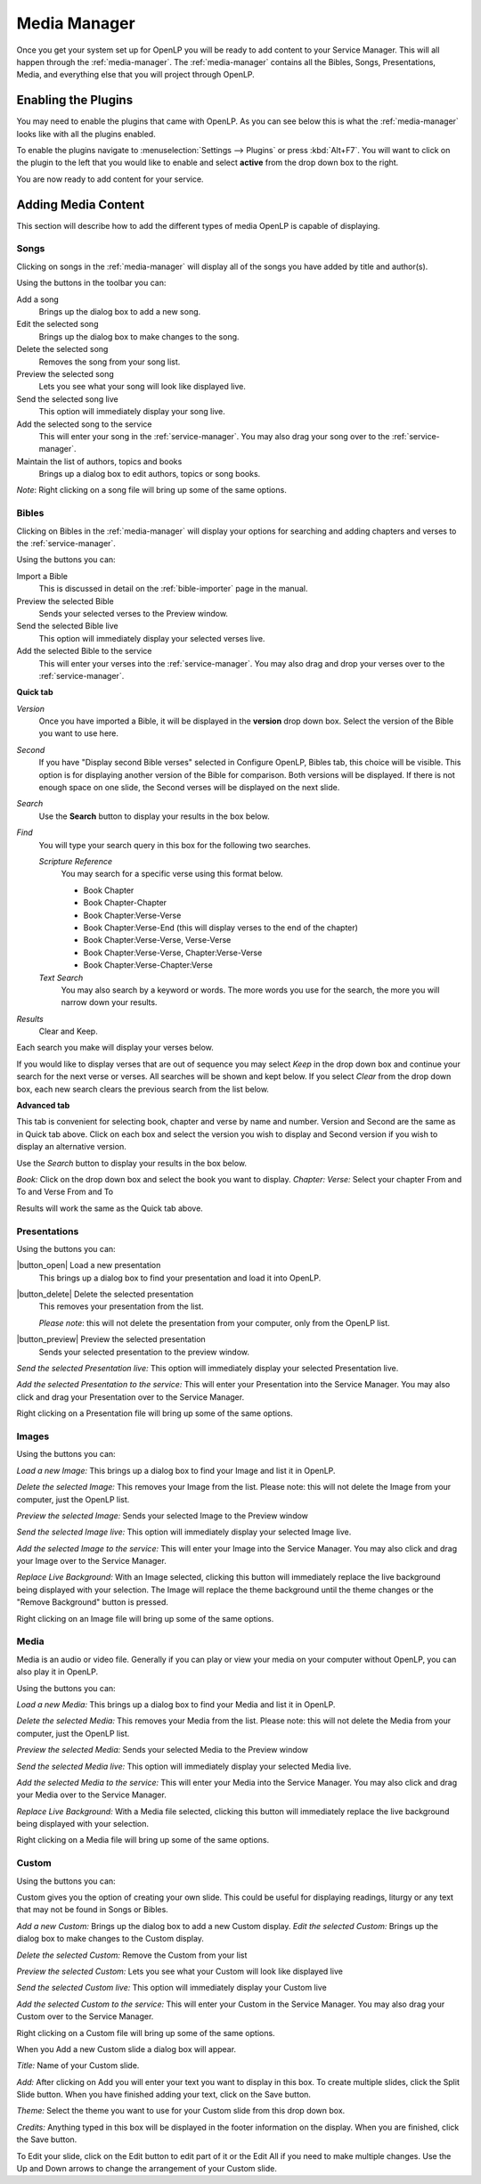 .. _mediamanager:

=============
Media Manager
=============

Once you get your system set up for OpenLP you will be ready to add content to
your Service Manager. This will all happen through the :ref:`media-manager`. The
:ref:`media-manager` contains all the Bibles, Songs, Presentations, Media, and 
everything else that you will project through OpenLP.

Enabling the Plugins
--------------------

You may need to enable the plugins that came with OpenLP. As you can see below
this is what the :ref:`media-manager` looks like with all the plugins enabled.

.. image:: pics/mediamanager.png

To enable the plugins navigate to :menuselection:`Settings --> Plugins` or
press :kbd:`Alt+F7`. You will want to click on the plugin to the left that you
would like to enable and select **active** from the drop down box to the right.

.. image:: pics/plugins.png


You are now ready to add content for your service.

Adding Media Content
--------------------

This section will describe how to add the different types of media OpenLP is 
capable of displaying.

Songs
^^^^^
Clicking on songs in the :ref:`media-manager` will display all of the songs you have 
added by title and author(s).

.. image:: pics/mediamanager_songs.png

Using the buttons in the toolbar you can: 

|buttons_new| Add a song
    Brings up the dialog box to add a new song.

|buttons_edit| Edit the selected song
    Brings up the dialog box to make changes to the song.

|buttons_delete| Delete the selected song
    Removes the song from your song list.

|buttons_preview| Preview the selected song
    Lets you see what your song will look like displayed live.

|buttons_live| Send the selected song live
    This option will immediately display your song live.

|buttons_add| Add the selected song to the service
    This will enter your song in the :ref:`service-manager`. You may also drag your
    song over to the :ref:`service-manager`.

|buttons_db| Maintain the list of authors, topics and books
    Brings up a dialog box to edit authors, topics or song books.

*Note*: Right clicking on a song file will bring up some of the same options.

Bibles
^^^^^^
Clicking on Bibles in the :ref:`media-manager` will display your options for searching 
and adding chapters and verses to the :ref:`service-manager`.

.. image:: pics/mediamanager_bibles.png

Using the buttons you can:

.. image:: pics/mediamanager_bibles_buttons.png

|buttons_import| Import a Bible
    This is discussed in detail on the :ref:`bible-importer` page in the manual. 

|buttons_preview| Preview the selected Bible
    Sends your selected verses to the Preview window.

|buttons_live| Send the selected Bible live
    This option will immediately display your selected verses live.

|buttons_add| Add the selected Bible to the service
    This will enter your verses into the :ref:`service-manager`. You may also
    drag and drop your verses over to the :ref:`service-manager`.

**Quick tab**

.. image:: pics/mediamanager_bibles_quick.png

*Version*
    Once you have imported a Bible, it will be displayed in the **version**
    drop down box. Select the version of the Bible you want to use here.

*Second*
    If you have "Display second Bible verses" selected in Configure OpenLP,
    Bibles tab, this choice will be visible. This option is for displaying
    another version of the Bible for comparison. Both versions will be
    displayed. If there is not enough space on one slide, the Second verses
    will be displayed on the next slide.

*Search*
    Use the **Search** button to display your results in the box below.

*Find*
    You will type your search query in this box for the following two searches.

    *Scripture Reference*
        You may search for a specific verse using this format below. 

        * Book Chapter 
        * Book Chapter-Chapter
        * Book Chapter:Verse-Verse
        * Book Chapter:Verse-End (this will display verses to the end of the chapter)
        * Book Chapter:Verse-Verse, Verse-Verse
        * Book Chapter:Verse-Verse, Chapter:Verse-Verse
        * Book Chapter:Verse-Chapter:Verse

    *Text Search*
        You may also search by a keyword or words. The more words you use for
        the search, the more you will narrow down your results.

*Results*
    Clear and Keep.
 
Each search you make will display your verses below. 

.. image:: pics/mediamanager_bibles_results.png

If you would like to 
display verses that are out of sequence you may select `Keep` in the drop down 
box and continue your search for the next verse or verses. All searches will be 
shown and kept below. 
If you select `Clear` from the drop down box, each new search clears the 
previous search from the list below.

**Advanced tab**

.. image:: pics/mediamanager_bibles_advanced.png

This tab is convenient for selecting book, chapter and verse by name and number.
Version and Second are the same as in Quick tab above. Click on each box and 
select the version you wish to display and Second version if you wish to display 
an alternative version.

Use the `Search` button to display your results in the box below.

`Book:` Click on the drop down box and select the book you want to display. 
`Chapter: Verse:` Select your chapter From and To and Verse From and To

Results will work the same as the Quick tab above.

Presentations
^^^^^^^^^^^^^

.. image:: pics/mediamanager_presentations.png

Using the buttons you can:

.. image:: pics/mediamanager_presentations_buttons.png

|button_open| Load a new presentation
    This brings up a dialog box to find your presentation and load it into
    OpenLP.

|button_delete| Delete the selected presentation
    This removes your presentation from the list.
    
    *Please note*: this will not delete the presentation from your computer,
    only from the OpenLP list.

|button_preview| Preview the selected presentation
    Sends your selected presentation to the preview window.

`Send the selected Presentation live:` This option will immediately display your 
selected Presentation live.

`Add the selected Presentation to the service:` This will enter your 
Presentation into the Service Manager. You may also click and drag your 
Presentation over to the Service Manager. 

Right clicking on a Presentation file will bring up some of the same options.

Images
^^^^^^

.. image:: pics/mediamanager_images.png

Using the buttons you can:

.. image:: pics/mediamanager_images_buttons.png

`Load a new Image:` This brings up a dialog box to find your Image and list it 
in OpenLP.

`Delete the selected Image:` This removes your Image from the list. Please note: 
this will not delete the Image from your computer, just the OpenLP list.

`Preview the selected Image:` Sends your selected Image to the Preview window 

`Send the selected Image live:` This option will immediately display your 
selected Image live.

`Add the selected Image to the service:` This will enter your Image into the 
Service Manager. You may also click and drag your Image over to the Service 
Manager. 

`Replace Live Background:` With an Image selected, clicking this button will 
immediately replace the live background being displayed with your selection.
The Image will replace the theme background until the theme changes or the 
"Remove Background" button is pressed.


Right clicking on an Image file will bring up some of the same options.

Media
^^^^^
Media is an audio or video file. Generally if you can play or view your media 
on your computer without OpenLP, you can also play it in OpenLP.

.. image:: pics/mediamanager_media.png

Using the buttons you can:

.. image:: pics/mediamanager_media_buttons.png

`Load a new Media:` This brings up a dialog box to find your Media and list it 
in OpenLP.

`Delete the selected Media:` This removes your Media from the list. Please note: 
this will not delete the Media from your computer, just the OpenLP list.

`Preview the selected Media:` Sends your selected Media to the Preview window 

`Send the selected Media live:` This option will immediately display your 
selected Media live.

`Add the selected Media to the service:` This will enter your Media into the 
Service Manager. You may also click and drag your Media over to the Service 
Manager. 

`Replace Live Background:` With a Media file selected, clicking this button will 
immediately replace the live background being displayed with your selection.

Right clicking on a Media file will bring up some of the same options.

Custom
^^^^^^

.. image:: pics/mediamanager_custom.png

Using the buttons you can:

.. image:: pics/mediamanager_custom_buttons.png

Custom gives you the option of creating your own slide. This could be useful for 
displaying readings, liturgy or any text that may not be found in Songs or 
Bibles.

`Add a new Custom:` Brings up the dialog box to add a new Custom display.
`Edit the selected Custom:` Brings up the dialog box to make changes to the 
Custom display.

`Delete the selected Custom:` Remove the Custom from your list

`Preview the selected Custom:` Lets you see what your Custom will look like 
displayed live

`Send the selected Custom live:` This option will immediately display your 
Custom live

`Add the selected Custom to the service:` This will enter your Custom in the 
Service Manager. You may also drag your Custom over to the Service Manager.

Right clicking on a Custom file will bring up some of the same options.

When you Add a new Custom slide a dialog box will appear. 

.. image:: pics/mediamanager_custom_edit.png

`Title:` Name of your Custom slide.

`Add:` After clicking on Add you will enter your text you want to display in 
this box. To create multiple slides, click the Split Slide button. When you have 
finished adding your text, click on the Save button.

`Theme:` Select the theme you want to use for your Custom slide from this drop 
down box.

`Credits:` Anything typed in this box will be displayed in the footer 
information on the display. When you are finished, click the Save button.

To Edit your slide, click on the Edit button to edit part of it or the Edit All 
if you need to make multiple changes. Use the Up and Down arrows to change the 
arrangement of your Custom slide.

.. These are all the image templates that are used in this page.

.. |BUTTONS_NEW| image:: pics/buttons_new.png

.. |BUTTONS_EDIT| image:: pics/buttons_edit.png

.. |BUTTONS_DELETE| image:: pics/buttons_delete.png

.. |BUTTONS_PREVIEW| image:: pics/buttons_preview.png

.. |BUTTONS_LIVE| image:: pics/buttons_live.png

.. |BUTTONS_ADD| image:: pics/buttons_add.png

.. |BUTTONS_DB| image:: pics/buttons_db.png

.. |BUTTONS_IMPORT| image:: pics/buttons_import.png

.. |BUTTONS_OPEN| image:: pics/buttons_open.png

